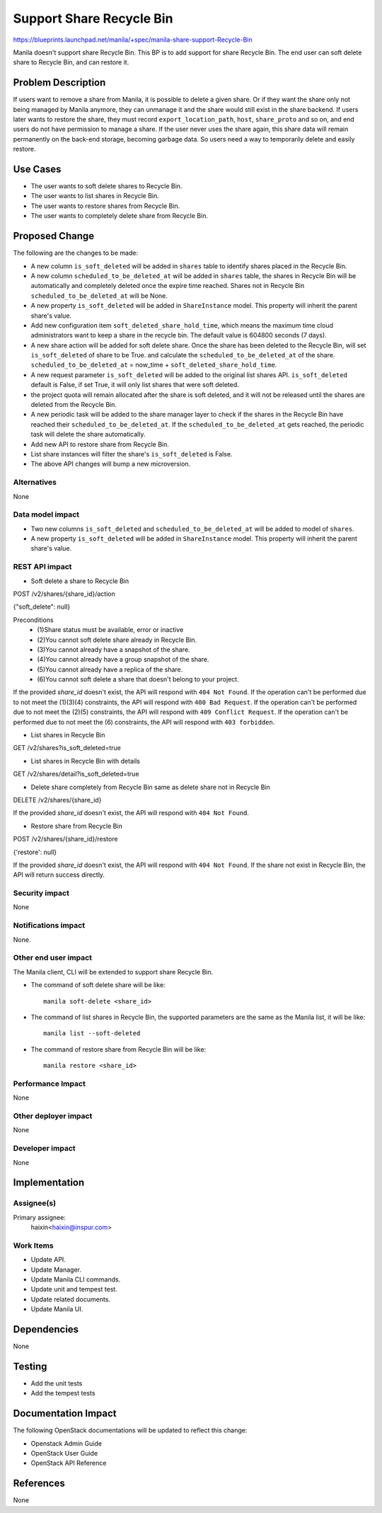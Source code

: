 ..
 This work is licensed under a Creative Commons Attribution 3.0 Unported
 License.

 http://creativecommons.org/licenses/by/3.0/legalcode

=========================
Support Share Recycle Bin
=========================

https://blueprints.launchpad.net/manila/+spec/manila-share-support-Recycle-Bin

Manila doesn't support share Recycle Bin. This BP is to add support for share
Recycle Bin. The end user can soft delete share to Recycle Bin, and can restore
it.

Problem Description
===================

If users want to remove a share from Manila, it is possible to delete a given
share. Or if they want the share only not being managed by Manila anymore,
they can unmanage it and the share would still exist in the share backend. If
users later wants to restore the share, they must record
``export_location_path``, ``host``, ``share_proto`` and so on, and end users
do not have permission to manage a share. If the user never uses the share
again, this share data will remain permanently on the back-end storage,
becoming garbage data. So users need a way to temporarily delete and easily
restore.

Use Cases
=========

* The user wants to soft delete shares to Recycle Bin.
* The user wants to list shares in Recycle Bin.
* The user wants to restore shares from Recycle Bin.
* The user wants to completely delete share from Recycle Bin.

Proposed Change
===============

The following are the changes to be made:

* A new column ``is_soft_deleted`` will be added in ``shares`` table to
  identify shares placed in the Recycle Bin.

* A new column ``scheduled_to_be_deleted_at`` will be added in ``shares``
  table, the shares in Recycle Bin will be automatically and completely
  deleted once the expire time reached. Shares not in Recycle Bin
  ``scheduled_to_be_deleted_at`` will be None.

* A new property ``is_soft_deleted`` will be added in ``ShareInstance`` model.
  This property will inherit the parent share's value.

* Add new configuration item ``soft_deleted_share_hold_time``, which means
  the maximum time cloud administrators want to keep a share in the recycle
  bin. The default value is 604800 seconds (7 days).

* A new share action will be added for soft delete share. Once the share has
  been deleted to the Recycle Bin, will set ``is_soft_deleted`` of share to be
  True. and calculate the ``scheduled_to_be_deleted_at`` of the share.
  ``scheduled_to_be_deleted_at`` = now_time + ``soft_deleted_share_hold_time``.

* A new request parameter ``is_soft_deleted`` will be added to the original
  list shares API. ``is_soft_deleted`` default is False, if set True, it will
  only list shares that were soft deleted.

* the project quota will remain allocated after the share is soft deleted,
  and it will not be released until the shares are deleted from the Recycle
  Bin.

* A new periodic task will be added to the share manager layer to check if the
  shares in the Recycle Bin have reached their ``scheduled_to_be_deleted_at``.
  If the ``scheduled_to_be_deleted_at`` gets reached, the periodic task will
  delete the share automatically.

* Add new API to restore share from Recycle Bin.

* List share instances will filter the share's ``is_soft_deleted`` is False.

* The above API changes will bump a new microversion.

Alternatives
------------

None

Data model impact
-----------------

* Two new columns ``is_soft_deleted`` and ``scheduled_to_be_deleted_at`` will
  be added to model of ``shares``.

* A new property ``is_soft_deleted`` will be added in ``ShareInstance`` model.
  This property will inherit the parent share's value.

REST API impact
---------------

* Soft delete a share to Recycle Bin

POST /v2/shares/{share_id}/action

{"soft_delete": null}

Preconditions
    * (1)Share status must be available, error or inactive
    * (2)You cannot soft delete share already in Recycle Bin.
    * (3)You cannot already have a snapshot of the share.
    * (4)You cannot already have a group snapshot of the share.
    * (5)You cannot already have a replica of the share.
    * (6)You cannot soft delete a share that doesn't belong to your project.

If the provided `share_id` doesn't exist, the API will respond with
``404 Not Found``.
If the operation can't be performed due to not meet the (1)(3)(4) constraints,
the API will respond with ``400 Bad Request``.
If the operation can't be performed due to not meet the (2)(5) constraints, the
API will respond with ``409 Conflict Request``.
If the operation can't be performed due to not meet the (6) constraints, the
API will respond with ``403 forbidden``.

* List shares in Recycle Bin

GET /v2/shares?is_soft_deleted=true

* List shares in Recycle Bin with details

GET /v2/shares/detail?is_soft_deleted=true

* Delete share completely from Recycle Bin
  same as delete share not in Recycle Bin

DELETE /v2/shares/{share_id}

If the provided `share_id` doesn't exist, the API will respond with
``404 Not Found``.

* Restore share from Recycle Bin

POST /v2/shares/{share_id}/restore

{'restore': null}

If the provided `share_id` doesn't exist, the API will respond with
``404 Not Found``.
If the share not exist in Recycle Bin, the API will return success directly.

Security impact
---------------

None

Notifications impact
--------------------

None.

Other end user impact
---------------------

The Manila client, CLI will be extended to support share Recycle Bin.

* The command of soft delete share will be like::

    manila soft-delete <share_id>

* The command of list shares in Recycle Bin, the supported parameters are the
  same as the Manila list, it will be like::

    manila list --soft-deleted

* The command of restore share from Recycle Bin will be like::

    manila restore <share_id>

Performance Impact
------------------

None

Other deployer impact
---------------------

None

Developer impact
----------------

None


Implementation
==============

Assignee(s)
-----------

Primary assignee:
  haixin<haixin@inspur.com>


Work Items
----------

* Update API.
* Update Manager.
* Update Manila CLI commands.
* Update unit and tempest test.
* Update related documents.
* Update Manila UI.

Dependencies
============

None


Testing
=======

* Add the unit tests
* Add the tempest tests

Documentation Impact
====================

The following OpenStack documentations will be updated to reflect this change:

* Openstack Admin Guide
* OpenStack User Guide
* OpenStack API Reference

References
==========

None
